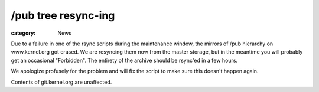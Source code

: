 /pub tree resync-ing
====================

:category: News

Due to a failure in one of the rsync scripts during the maintenance
window, the mirrors of /pub hierarchy on www.kernel.org got erased. We
are resyncing them now from the master storage, but in the meantime you
will probably get an occasional "Forbidden". The entirety of the archive
should be rsync'ed in a few hours.

We apologize profusely for the problem and will fix the script to make
sure this doesn't happen again.

Contents of git.kernel.org are unaffected.
